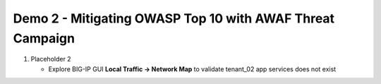 Demo 2 - Mitigating OWASP Top 10 with AWAF Threat Campaign
==========================================================

#. Placeholder 2

   - Explore BIG-IP GUI **Local Traffic -> Network Map** to validate tenant_02 app services does not exist



